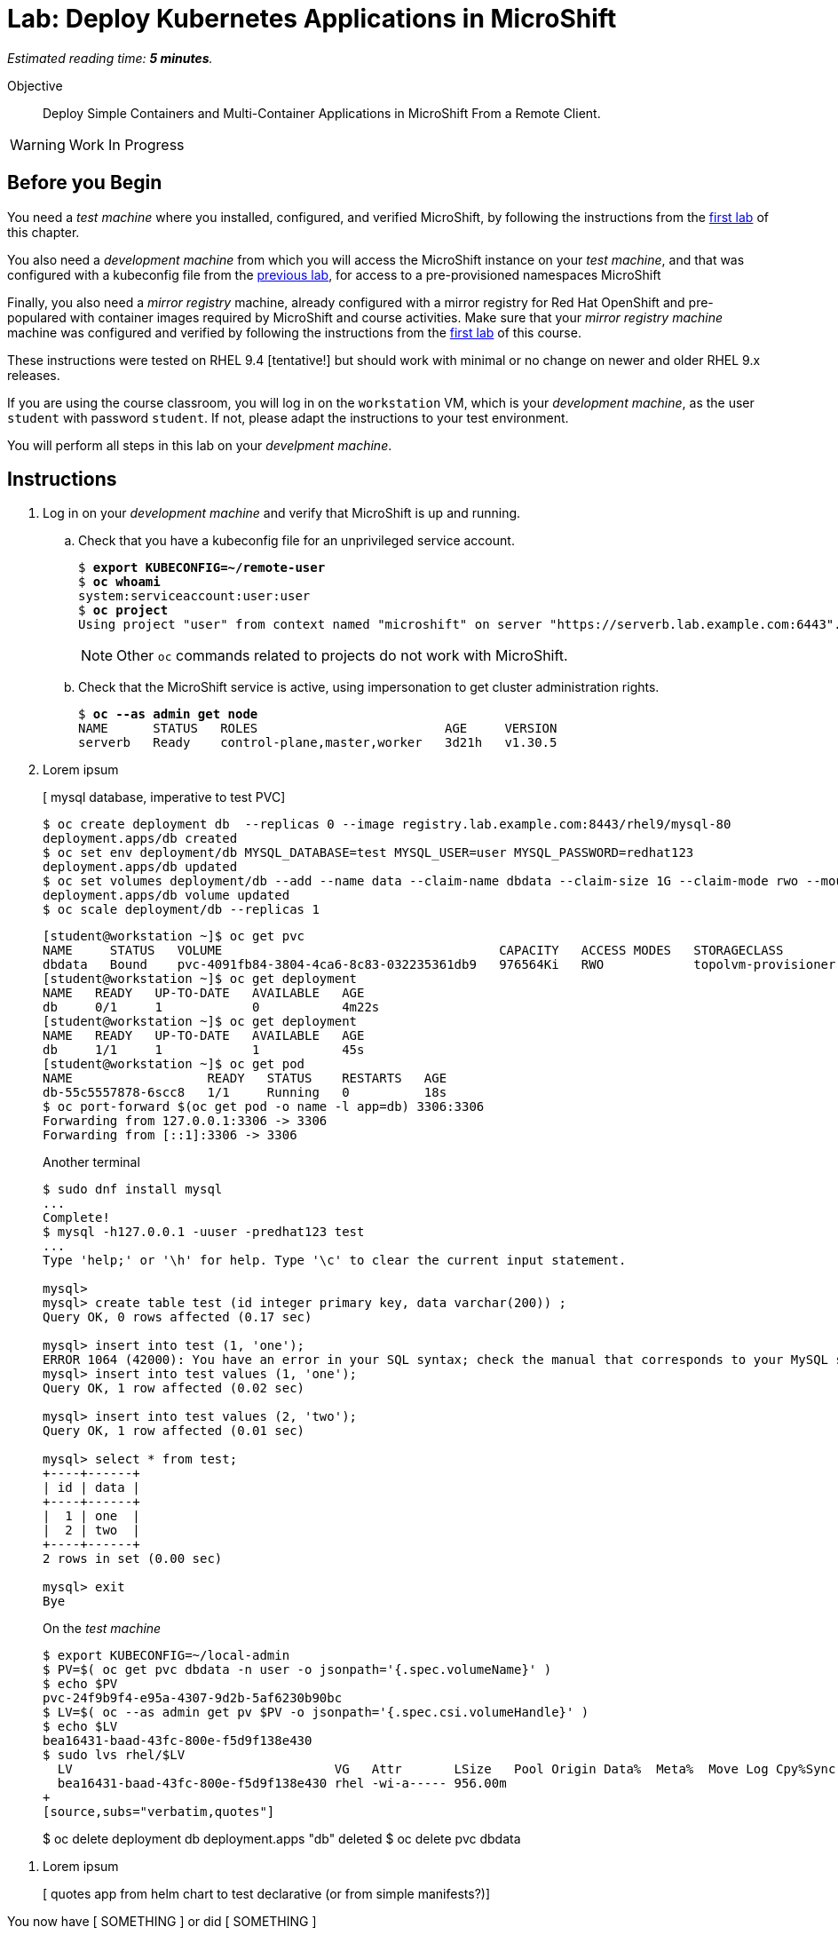:time_estimate: 5

= Lab: Deploy Kubernetes Applications in MicroShift

_Estimated reading time: *{time_estimate} minutes*._

Objective::

Deploy Simple Containers and Multi-Container Applications in MicroShift From a Remote Client.

WARNING: Work In Progress

== Before you Begin

You need a _test machine_ where you installed, configured, and verified MicroShift, by following the instructions from the xref:s2-install-lab.adoc[first lab] of this chapter.

You also need a _development machine_ from which you will access the MicroShift instance on your _test machine_, and that was configured with a kubeconfig file from the xref:s2-install-lab.adoc[previous lab], for access to a pre-provisioned namespaces MicroShift

Finally, you also need a _mirror registry_ machine, already configured with a mirror registry for Red Hat OpenShift and pre-populared with container images required by MicroShift and course activities. Make sure that your _mirror registry machine_ machine was configured and verified by following the instructions from the xref:ch1-microshift:s3-prepare-lab.adoc[first lab] of this course.

These instructions were tested on RHEL 9.4 [tentative!] but should work with minimal or no change on newer and older RHEL 9.x releases.

If you are using the course classroom, you will log in on the `workstation` VM, which is your _development machine_, as the user `student` with password `student`. If not, please adapt the instructions to your test environment.

You will perform all steps in this lab on your _develpment machine_.

== Instructions

1. Log in on your _development machine_ and verify that MicroShift is up and running.

.. Check that you have a kubeconfig file for an unprivileged service account.
+
[source,subs="verbatim,quotes"]
--
$ *export KUBECONFIG=~/remote-user*
$ *oc whoami*
system:serviceaccount:user:user
$ *oc project*
Using project "user" from context named "microshift" on server "https://serverb.lab.example.com:6443".
--
+
NOTE: Other `oc` commands related to projects do not work with MicroShift.

.. Check that the MicroShift service is active, using impersonation to get cluster administration rights.
+
[source,subs="verbatim,quotes"]
--
$ *oc --as admin get node*
NAME      STATUS   ROLES                         AGE     VERSION
serverb   Ready    control-plane,master,worker   3d21h   v1.30.5
--

2. Lorem ipsum
+
[ mysql database, imperative to test PVC]
+
[source,subs="verbatim,quotes"]
--
$ oc create deployment db  --replicas 0 --image registry.lab.example.com:8443/rhel9/mysql-80
deployment.apps/db created
$ oc set env deployment/db MYSQL_DATABASE=test MYSQL_USER=user MYSQL_PASSWORD=redhat123
deployment.apps/db updated
$ oc set volumes deployment/db --add --name data --claim-name dbdata --claim-size 1G --claim-mode rwo --mount-path /var/lib/mysql/data
deployment.apps/db volume updated
$ oc scale deployment/db --replicas 1
--
+
[source,subs="verbatim,quotes"]
--
[student@workstation ~]$ oc get pvc
NAME     STATUS   VOLUME                                     CAPACITY   ACCESS MODES   STORAGECLASS          VOLUMEATTRIBUTESCLASS   AGE
dbdata   Bound    pvc-4091fb84-3804-4ca6-8c83-032235361db9   976564Ki   RWO            topolvm-provisioner   <unset>                 57s
[student@workstation ~]$ oc get deployment
NAME   READY   UP-TO-DATE   AVAILABLE   AGE
db     0/1     1            0           4m22s
[student@workstation ~]$ oc get deployment
NAME   READY   UP-TO-DATE   AVAILABLE   AGE
db     1/1     1            1           45s
[student@workstation ~]$ oc get pod
NAME                  READY   STATUS    RESTARTS   AGE
db-55c5557878-6scc8   1/1     Running   0          18s
$ oc port-forward $(oc get pod -o name -l app=db) 3306:3306
Forwarding from 127.0.0.1:3306 -> 3306
Forwarding from [::1]:3306 -> 3306
--
+
Another terminal
+
[source,subs="verbatim,quotes"]
--
$ sudo dnf install mysql
...
Complete!
$ mysql -h127.0.0.1 -uuser -predhat123 test
...
Type 'help;' or '\h' for help. Type '\c' to clear the current input statement.

mysql>
mysql> create table test (id integer primary key, data varchar(200)) ;
Query OK, 0 rows affected (0.17 sec)

mysql> insert into test (1, 'one');
ERROR 1064 (42000): You have an error in your SQL syntax; check the manual that corresponds to your MySQL server version for the right syntax to use near '1, 'one')' at line 1
mysql> insert into test values (1, 'one');
Query OK, 1 row affected (0.02 sec)

mysql> insert into test values (2, 'two');
Query OK, 1 row affected (0.01 sec)

mysql> select * from test;
+----+------+
| id | data |
+----+------+
|  1 | one  |
|  2 | two  |
+----+------+
2 rows in set (0.00 sec)

mysql> exit
Bye
--
+
On the _test machine_
+
[source,subs="verbatim,quotes"]
--
$ export KUBECONFIG=~/local-admin
$ PV=$( oc get pvc dbdata -n user -o jsonpath='{.spec.volumeName}' )
$ echo $PV
pvc-24f9b9f4-e95a-4307-9d2b-5af6230b90bc
$ LV=$( oc --as admin get pv $PV -o jsonpath='{.spec.csi.volumeHandle}' )
$ echo $LV
bea16431-baad-43fc-800e-f5d9f138e430
$ sudo lvs rhel/$LV
  LV                                   VG   Attr       LSize   Pool Origin Data%  Meta%  Move Log Cpy%Sync Convert
  bea16431-baad-43fc-800e-f5d9f138e430 rhel -wi-a----- 956.00m
+
[source,subs="verbatim,quotes"]
--
$ oc delete deployment db
deployment.apps "db" deleted
$ oc delete pvc dbdata
--

3. Lorem ipsum
+
[ quotes app from helm chart to test declarative (or from simple manifests?)]


You now have [ SOMETHING ] or did [ SOMETHING ]

== Next Steps

Lorem ipsum
